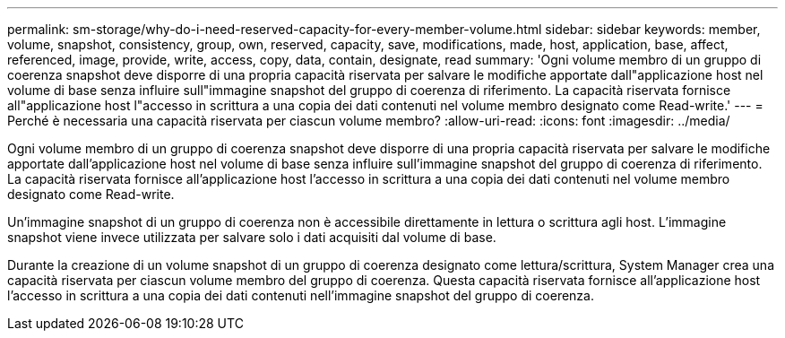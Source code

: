 ---
permalink: sm-storage/why-do-i-need-reserved-capacity-for-every-member-volume.html 
sidebar: sidebar 
keywords: member, volume, snapshot, consistency, group, own, reserved, capacity, save, modifications, made, host, application, base, affect, referenced, image, provide, write, access, copy, data, contain, designate, read 
summary: 'Ogni volume membro di un gruppo di coerenza snapshot deve disporre di una propria capacità riservata per salvare le modifiche apportate dall"applicazione host nel volume di base senza influire sull"immagine snapshot del gruppo di coerenza di riferimento. La capacità riservata fornisce all"applicazione host l"accesso in scrittura a una copia dei dati contenuti nel volume membro designato come Read-write.' 
---
= Perché è necessaria una capacità riservata per ciascun volume membro?
:allow-uri-read: 
:icons: font
:imagesdir: ../media/


[role="lead"]
Ogni volume membro di un gruppo di coerenza snapshot deve disporre di una propria capacità riservata per salvare le modifiche apportate dall'applicazione host nel volume di base senza influire sull'immagine snapshot del gruppo di coerenza di riferimento. La capacità riservata fornisce all'applicazione host l'accesso in scrittura a una copia dei dati contenuti nel volume membro designato come Read-write.

Un'immagine snapshot di un gruppo di coerenza non è accessibile direttamente in lettura o scrittura agli host. L'immagine snapshot viene invece utilizzata per salvare solo i dati acquisiti dal volume di base.

Durante la creazione di un volume snapshot di un gruppo di coerenza designato come lettura/scrittura, System Manager crea una capacità riservata per ciascun volume membro del gruppo di coerenza. Questa capacità riservata fornisce all'applicazione host l'accesso in scrittura a una copia dei dati contenuti nell'immagine snapshot del gruppo di coerenza.
